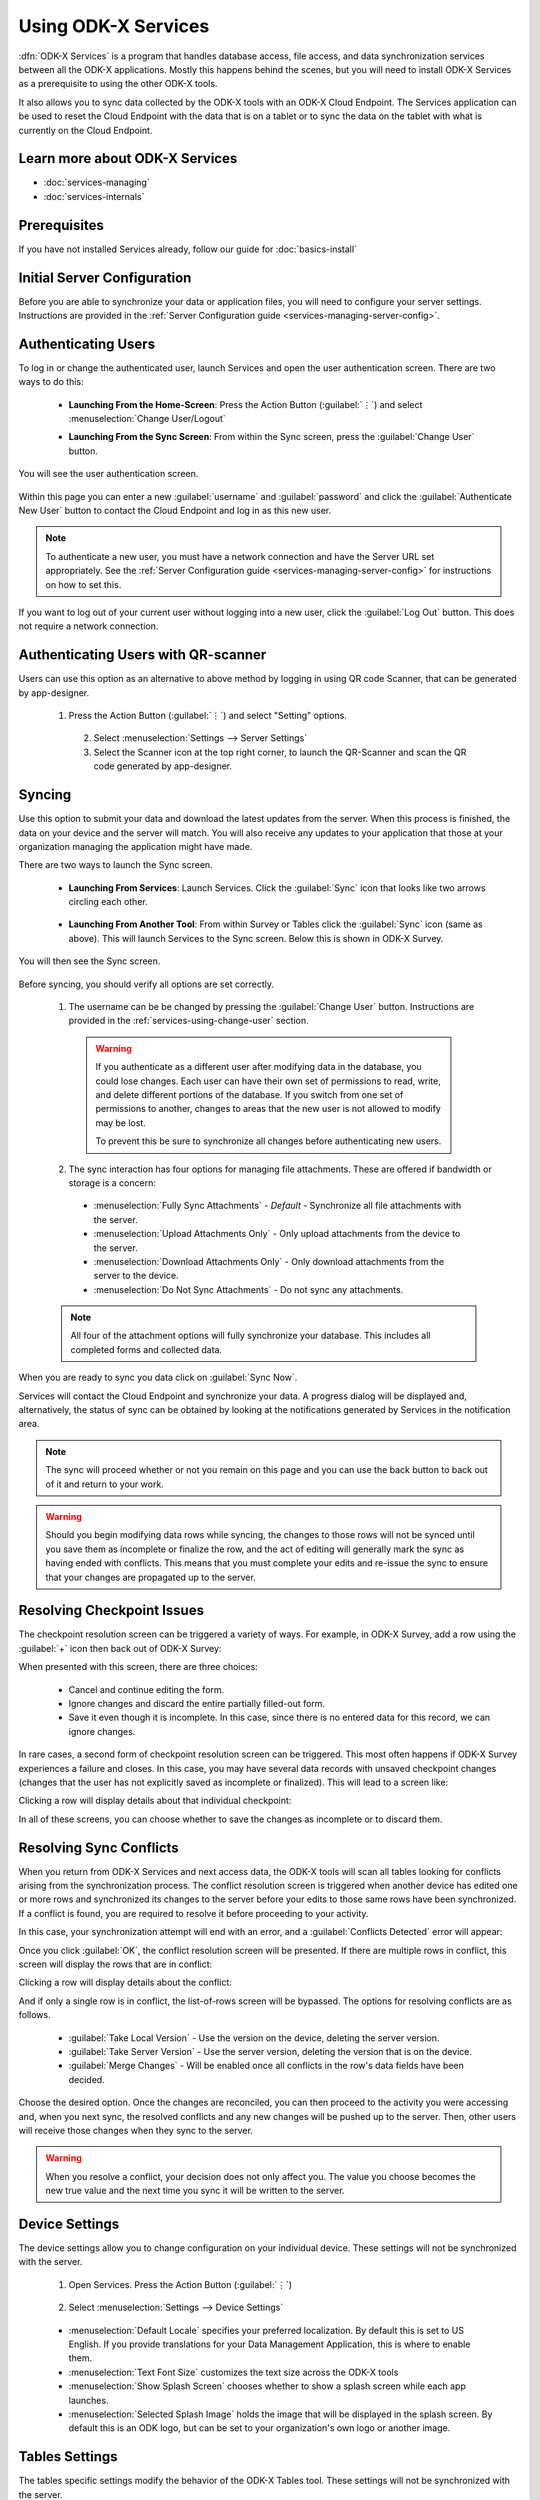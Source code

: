 Using ODK-X Services
=======================

.. _services-intro:

:dfn:`ODK-X Services` is a program that handles database access, file access, and data synchronization services between all the ODK-X applications. Mostly this happens behind the scenes, but you will need to install ODK-X Services as a prerequisite to using the other ODK-X tools.

It also allows you to sync data collected by the ODK-X tools with an ODK-X Cloud Endpoint. The Services application can be used to reset the Cloud Endpoint with the data that is on a tablet or to sync the data on the tablet with what is currently on the Cloud Endpoint.

.. _services-intro-learn-more:

Learn more about ODK-X Services
----------------------------------

- :doc:`services-managing`
- :doc:`services-internals`

Prerequisites
---------------------

If you have not installed Services already, follow our guide for :doc:`basics-install`

.. _services-using:

.. _services-using-initial-config:

Initial Server Configuration
-----------------------------------
Before you are able to synchronize your data or application files, you will need to configure your server settings. Instructions are provided in the :ref:`Server Configuration guide <services-managing-server-config>`.

.. _services-using-change-user:

Authenticating Users
----------------------
To log in or change the authenticated user, launch Services and open the user authentication screen. There are two ways to do this:

  - **Launching From the Home-Screen**: Press the Action Button (:guilabel:`⋮`) and select :menuselection:`Change User/Logout`

    .. image:: /img/services-using/services-options-change.*
      :alt: Services Change User Option
      :class: device-screen-vertical

  - **Launching From the Sync Screen**: From within the Sync screen, press the :guilabel:`Change User` button.


    .. image:: /img/services-using/services-sync.*
      :alt: Sync Screen
      :class: device-screen-vertical

You will see the user authentication screen.


  .. image:: /img/services-using/services-user-auth.*
    :alt: User Authentication Screen
    :class: device-screen-vertical

Within this page you can enter a new :guilabel:`username` and :guilabel:`password` and click the :guilabel:`Authenticate New User` button to contact the Cloud Endpoint and log in as this new user.

.. note::

  To authenticate a new user, you must have a network connection and have the Server URL set appropriately. See the :ref:`Server Configuration guide <services-managing-server-config>` for instructions on how to set this.

If you want to log out of your current user without logging into a new user, click the :guilabel:`Log Out` button. This does not require a network connection.

.. _services-using-qr-scanner:

Authenticating Users with QR-scanner
---------------------------------------

Users can use this option as an alternative to above method by logging in using QR code Scanner, that can be generated by app-designer.

   1. Press the Action Button (:guilabel:`⋮`) and select "Setting" options.

     .. image:: /img/services-using/services-options-settings.*
   
    2. Select :menuselection:`Settings --> Server Settings`
    
    3. Select the Scanner icon at the top right corner, to launch the QR-Scanner and scan the QR code generated by app-designer.
    
      .. image:: /img/services-using/server-setting-qr-scanner.*

.. _services-using-sync:

Syncing
---------------

Use this option to submit your data and download the latest updates from the server. When this process is finished, the data on your device and the server will match. You will also receive any updates to your application that those at your organization managing the application might have made.

There are two ways to launch the Sync screen.

.. _services-using-sync-launch-services:

  - **Launching From Services**: Launch Services. Click the :guilabel:`Sync` icon that looks like two arrows circling each other.

    .. image:: /img/services-using/services-homescreen-sync.*
      :alt: Services Sync Button
      :class: device-screen-vertical

.. _services-using-sync-launch-other:

  - **Launching From Another Tool**: From within Survey or Tables click the :guilabel:`Sync` icon (same as above). This will launch Services to the Sync screen. Below this is shown in ODK-X Survey.


    .. image:: /img/services-using/survey-homescreen-sync.*
      :alt: Survey Sync Button
      :class: device-screen-vertical

You will then see the Sync screen.

  .. image:: /img/services-using/services-sync.*
    :alt: Sync Screen
    :class: device-screen-vertical

Before syncing, you should verify all options are set correctly.

  1. The username can be be changed by pressing the :guilabel:`Change User` button. Instructions are provided in the :ref:`services-using-change-user` section.

    .. warning::

      If you authenticate as a different user after modifying data in the database, you could lose changes. Each user can have their own set of permissions to read, write, and delete different portions of the database. If you switch from one set of permissions to another, changes to areas that the new user is not allowed to modify may be lost.

      To prevent this be sure to synchronize all changes before authenticating new users.

  2. The sync interaction has four options for managing file attachments. These are offered if bandwidth or storage is a concern:

    - :menuselection:`Fully Sync Attachments` - *Default* - Synchronize all file attachments with the server.
    - :menuselection:`Upload Attachments Only` - Only upload attachments from the device to the server.
    - :menuselection:`Download Attachments Only` - Only download attachments from the server to the device.
    - :menuselection:`Do Not Sync Attachments` -  Do not sync any attachments.

  .. note::

    All four of the attachment options will fully synchronize your database. This includes all completed forms and collected data.

When you are ready to sync you data click on :guilabel:`Sync Now`.

Services will contact the Cloud Endpoint and synchronize your data. A progress dialog will be displayed and, alternatively, the status of sync can be obtained by looking at the notifications generated by Services in the notification area.

  .. image:: /img/services-using/services-syncing.*
    :alt: Services Syncing
    :class: device-screen-vertical

.. note::

  The sync will proceed whether or not you remain on this page and you can use the back button to back out of it and return to your work.

.. warning::

  Should you begin modifying data rows while syncing, the changes to those rows will not be synced until you save them as incomplete or finalize the row, and the act of editing will generally mark the sync as having ended with conflicts. This means that you must complete your edits and re-issue the sync to ensure that your changes are propagated up to the server.

.. _services-using-resolve-checkpoint:

Resolving Checkpoint Issues
---------------------------------------

The checkpoint resolution screen can be triggered a variety of ways. For example, in ODK-X Survey, add a row using the :guilabel:`+` icon then back out of ODK-X Survey:

.. image:: /img/services-using/checkpoint-resolution.*
  :alt: Checkpoint Resolution
  :class: device-screen-vertical

When presented with this screen, there are three choices:

  - Cancel and continue editing the form.
  - Ignore changes and discard the entire partially filled-out form.
  - Save it even though it is incomplete. In this case, since there is no entered data for this record, we can ignore changes.

In rare cases, a second form of checkpoint resolution screen can be triggered. This most often happens if ODK-X Survey experiences a failure and closes. In this case, you may have several data records with unsaved checkpoint changes (changes that the user has not explicitly saved as incomplete or finalized). This will lead to a screen like:

.. image:: /img/services-using/checkpoint-list.*
  :alt: Checkpoint List
  :class: device-screen-vertical

Clicking a row will display details about that individual checkpoint:

.. image:: /img/services-using/checkpoint-detail.*
  :alt: Checkpoint Detail
  :class: device-screen-vertical

In all of these screens, you can choose whether to save the changes as incomplete or to discard them.


.. _services-using-resolve-conflict:

Resolving Sync Conflicts
---------------------------------------

When you return from ODK-X Services and next access data, the ODK-X tools will scan all tables looking for conflicts arising from the synchronization process. The conflict resolution screen is triggered when another device has edited one or more rows and synchronized its changes to the server before your edits to those same rows have been synchronized. If a conflict is  found, you are required to resolve it before proceeding to your activity.

In this case, your synchronization attempt will end with an error, and a :guilabel:`Conflicts Detected` error will appear:

.. image:: /img/services-using/conflict-resolution.*
  :alt: Conflicts Resolution
  :class: device-screen-vertical

Once you click :guilabel:`OK`, the conflict resolution screen will be presented. If there are multiple rows in conflict, this screen will display the rows that are in conflict:

.. image:: /img/services-using/conflict-list.*
  :alt: Conflict List
  :class: device-screen-vertical

Clicking a row will display details about the conflict:

.. image:: /img/services-using/conflict-detail.*
  :alt: Conflict Detail
  :class: device-screen-vertical

And if only a single row is in conflict, the list-of-rows screen will be bypassed. The options for resolving conflicts are as follows.

  - :guilabel:`Take Local Version` - Use the version on the device, deleting the server version.
  - :guilabel:`Take Server Version` - Use the server version, deleting the version that is on the device.
  - :guilabel:`Merge Changes` - Will be enabled once all conflicts in the row's data fields have been decided.

Choose the desired option. Once the changes are reconciled, you can then proceed to the activity you were accessing and, when you next sync, the resolved conflicts and any new changes will be pushed up to the server. Then, other users will receive those changes when they sync to the server.

.. warning::

  When you resolve a conflict, your decision does not only affect you. The value you choose becomes the new true value and the next time you sync it will be written to the server.

.. _services-user-device-settings:

Device Settings
------------------------

The device settings allow you to change configuration on your individual device. These settings will not be synchronized with the server.

  1. Open Services. Press the Action Button (:guilabel:`⋮`)

    .. image:: /img/services-using/services-options-settings.*
      :alt: Services Menu Options
      :class: device-screen-vertical

  2. Select :menuselection:`Settings --> Device Settings`

    .. image:: /img/services-using/services-settings.*
      :alt: Services Settings Menu
      :class: device-screen-vertical

    .. image:: /img/services-using/services-device-settings.*
      :alt: Device Settings
      :class: device-screen-vertical

  - :menuselection:`Default Locale` specifies your preferred localization. By default this is set to US English. If you provide translations for your Data Management Application, this is where to enable them.
  - :menuselection:`Text Font Size` customizes the text size across the ODK-X tools
  - :menuselection:`Show Splash Screen` chooses whether to show a splash screen while each app launches.
  - :menuselection:`Selected Splash Image` holds the image that will be displayed in the splash screen. By default this is an ODK logo, but can be set to your organization's own logo or another image.

.. _services-user-tables-settings:

Tables Settings
------------------------

The tables specific settings modify the behavior of the ODK-X Tables tool. These settings will not be synchronized with the server.

  1. Open Services. Press the Action Button (:guilabel:`⋮`)

    .. image:: /img/services-using/services-options-settings.*
      :alt: Services Menu Options
      :class: device-screen-vertical

  2. Select :menuselection:`Settings --> Tables Settings`

    .. image:: /img/services-using/services-settings.*
      :alt: Services Settings Menu
      :class: device-screen-vertical

    .. image:: /img/services-using/services-tables-settings.*
      :alt: Tables Settings
      :class: device-screen-vertical

  - :menuselection:`Use Custom Home Screen` chooses whether to display the :file:`index.html` file of your Data Management Application or the list of tables when ODK-X Tables is launched.

.. _services-using-troubleshooting:

Troubleshooting
-------------------------

  - If you are not seeing your forms in ODK-X Survey or your data tables in ODK-X Tables, try :ref:`services-managing-reset-config`
  - If you are seeing a list of data tables instead of your Data Management Application home screen when you launch ODK-X Tables, enable the :guilabel:`Use custom home screen` option in :ref:`services-user-tables-settings`.
  - If you are having trouble syncing, check your :ref:`services-managing-server-config`.

